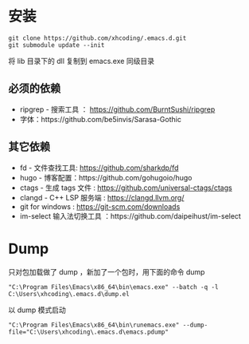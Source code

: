 * 安装
#+BEGIN_SRC shell
git clone https://github.com/xhcoding/.emacs.d.git
git submodule update --init
#+END_SRC

将 lib 目录下的 dll 复制到 emacs.exe 同级目录

** 必须的依赖
   - ripgrep - 搜索工具 ： https://github.com/BurntSushi/ripgrep
   - 字体：https://github.com/be5invis/Sarasa-Gothic

** 其它依赖
   - fd - 文件查找工具: https://github.com/sharkdp/fd
   - hugo - 博客配置：https://github.com/gohugoio/hugo
   - ctags - 生成 tags 文件 : https://github.com/universal-ctags/ctags
   - clangd - C++ LSP 服务端 : https://clangd.llvm.org/
   - git for windows : https://git-scm.com/downloads
   - im-select 输入法切换工具 ：https://github.com/daipeihust/im-select

* Dump

  只对包加载做了 dump ，新加了一个包时，用下面的命令 dump

  #+begin_src shell
    "C:\Program Files\Emacs\x86_64\bin\emacs.exe" --batch -q -l C:\Users\xhcoding\.emacs.d\dump.el
  #+end_src

  以 dump 模式启动

  #+begin_src shell
    "C:\Program Files\Emacs\x86_64\bin\runemacs.exe" --dump-file="C:\Users\xhcoding\.emacs.d\emacs.pdump"
  #+end_src
